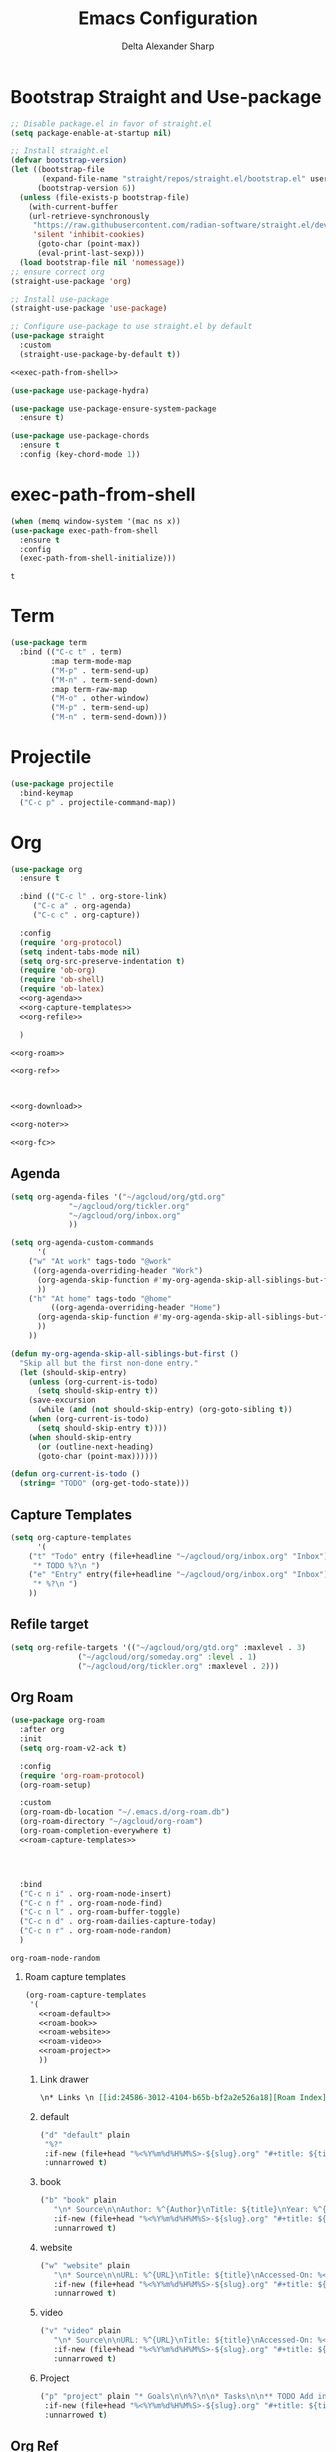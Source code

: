 #+Title: Emacs Configuration
#+Author: Delta Alexander Sharp
#+Email: nalisarc@gmail.com
#+STARTUP: beamer
* Export Setting                                                   :noexport:
#+DESCRIPTION: 
#+KEYWORDS: 
#+LANGUAGE:  en
#+OPTIONS:   H:2 num:t toc:t \n:nil @:t ::t |:t ^:t -:t f:t *:t <:t
#+OPTIONS:   TeX:t LaTeX:t skip:nil d:nil todo:t pri:nil tags:not-in-toc
#+INFOJS_OPT: view:nil toc:nil ltoc:t mouse:underline buttons:0 path:https://orgmode.org/org-info.js
#+EXPORT_SELECT_TAGS: export
#+EXPORT_EXCLUDE_TAGS: noexport
#+HTML_LINK_UP:
#+HTML_LINK_HOME:

#+beamer_theme: EastLansing

#+COLUMNS: %40ITEM %10BEAMER_env(Env) %9BEAMER_envargs(Env Args) %4BEAMER_col(Col) %10BEAMER_extra(Extra)


* Bootstrap Straight and Use-package
#+name: early-init
#+begin_src emacs-lisp :tangle early-init.el 
;; Disable package.el in favor of straight.el
(setq package-enable-at-startup nil)
#+end_src

#+name: setup-straight
#+begin_src emacs-lisp :noweb yes 
;; Install straight.el
(defvar bootstrap-version)
(let ((bootstrap-file
       (expand-file-name "straight/repos/straight.el/bootstrap.el" user-emacs-directory))
      (bootstrap-version 6))
  (unless (file-exists-p bootstrap-file)
    (with-current-buffer
	(url-retrieve-synchronously
	 "https://raw.githubusercontent.com/radian-software/straight.el/develop/install.el"
	 'silent 'inhibit-cookies)
      (goto-char (point-max))
      (eval-print-last-sexp)))
  (load bootstrap-file nil 'nomessage))
;; ensure correct org
(straight-use-package 'org)

;; Install use-package
(straight-use-package 'use-package)

;; Configure use-package to use straight.el by default
(use-package straight
  :custom
  (straight-use-package-by-default t))

<<exec-path-from-shell>>

(use-package use-package-hydra)

(use-package use-package-ensure-system-package
  :ensure t)

(use-package use-package-chords
  :ensure t
  :config (key-chord-mode 1))

#+end_src
* exec-path-from-shell
#+name: exec-path-from-shell
#+begin_src emacs-lisp
(when (memq window-system '(mac ns x))
(use-package exec-path-from-shell
  :ensure t
  :config
  (exec-path-from-shell-initialize)))
#+end_src

#+RESULTS: exec-path-from-shell
: t

* Term
#+name: term
#+begin_src emacs-lisp
(use-package term
  :bind (("C-c t" . term)
         :map term-mode-map
         ("M-p" . term-send-up)
         ("M-n" . term-send-down)
         :map term-raw-map
         ("M-o" . other-window)
         ("M-p" . term-send-up)
         ("M-n" . term-send-down)))
#+end_src

#+RESULTS:

* Projectile
#+name: projectile
#+begin_src emacs-lisp
(use-package projectile
  :bind-keymap
  ("C-c p" . projectile-command-map))
#+end_src
* Org
#+name: org
#+begin_src emacs-lisp :noweb yes 
(use-package org
  :ensure t

  :bind (("C-c l" . org-store-link)
	 ("C-c a" . org-agenda)
	 ("C-c c" . org-capture))

  :config
  (require 'org-protocol)
  (setq indent-tabs-mode nil)
  (setq org-src-preserve-indentation t)
  (require 'ob-org)
  (require 'ob-shell)
  (require 'ob-latex)
  <<org-agenda>>
  <<org-capture-templates>>
  <<org-refile>>

  )

<<org-roam>>

<<org-ref>>



<<org-download>>

<<org-noter>>

<<org-fc>>
#+end_src
** Agenda
#+name: org-agenda
#+begin_src emacs-lisp
(setq org-agenda-files '("~/agcloud/org/gtd.org"
			 "~/agcloud/org/tickler.org"
			 "~/agcloud/org/inbox.org"
			 ))

(setq org-agenda-custom-commands 
      '(
	("w" "At work" tags-todo "@work"
	 ((org-agenda-overriding-header "Work")
	  (org-agenda-skip-function #'my-org-agenda-skip-all-siblings-but-first)
	  ))
	("h" "At home" tags-todo "@home"
	 	 ((org-agenda-overriding-header "Home")
	  (org-agenda-skip-function #'my-org-agenda-skip-all-siblings-but-first)
	  ))
	))

(defun my-org-agenda-skip-all-siblings-but-first ()
  "Skip all but the first non-done entry."
  (let (should-skip-entry)
    (unless (org-current-is-todo)
      (setq should-skip-entry t))
    (save-excursion
      (while (and (not should-skip-entry) (org-goto-sibling t))
	(when (org-current-is-todo)
	  (setq should-skip-entry t))))
    (when should-skip-entry
      (or (outline-next-heading)
	  (goto-char (point-max))))))

(defun org-current-is-todo ()
  (string= "TODO" (org-get-todo-state)))
#+end_src

** Capture Templates
#+name: org-capture-templates
#+begin_src emacs-lisp
(setq org-capture-templates
      '(
	("t" "Todo" entry (file+headline "~/agcloud/org/inbox.org" "Inbox")
	 "* TODO %?\n ")
	("e" "Entry" entry(file+headline "~/agcloud/org/inbox.org" "Inbox")
	 "* %?\n ")
	))
#+end_src

** Refile target
#+name: org-refile
#+begin_src emacs-lisp
(setq org-refile-targets '(("~/agcloud/org/gtd.org" :maxlevel . 3)
			   ("~/agcloud/org/someday.org" :level . 1)
			   ("~/agcloud/org/tickler.org" :maxlevel . 2)))
#+end_src


** Org Roam
#+name: org-roam
#+begin_src emacs-lisp :noweb yes 
(use-package org-roam
  :after org
  :init
  (setq org-roam-v2-ack t)
  
  :config
  (require 'org-roam-protocol)
  (org-roam-setup)

  :custom
  (org-roam-db-location "~/.emacs.d/org-roam.db")
  (org-roam-directory "~/agcloud/org-roam")
  (org-roam-completion-everywhere t)
  <<roam-capture-templates>>
  
  


  :bind
  ("C-c n i" . org-roam-node-insert)
  ("C-c n f" . org-roam-node-find)
  ("C-c n l" . org-roam-buffer-toggle)
  ("C-c n d" . org-roam-dailies-capture-today)
  ("C-c n r" . org-roam-node-random)
  )
#+end_src

#+RESULTS: org-roam
: org-roam-node-random

*** Roam capture templates
#+name: roam-capture-templates
#+begin_src emacs-lisp :noweb yes 
(org-roam-capture-templates
 '(
   <<roam-default>>
   <<roam-book>>
   <<roam-website>>
   <<roam-video>>
   <<roam-project>>
   ))
#+end_src

**** Link drawer
#+name: link-drawer
#+begin_src org
\n* Links \n [[id:24586-3012-4104-b65b-bf2a2e526a18][Roam Index]]
#+end_src

**** default
#+name: roam-default
#+begin_src emacs-lisp :noweb yes 
("d" "default" plain
 "%?"
 :if-new (file+head "%<%Y%m%d%H%M%S>-${slug}.org" "#+title: ${title}\n <<link-drawer>>")
 :unnarrowed t)
#+end_src

**** book
#+name: roam-book
#+begin_src emacs-lisp :noweb yes 
("b" "book" plain
   "\n* Source\n\nAuthor: %^{Author}\nTitle: ${title}\nYear: %^{Year}\n\n* Summary\n\n%?"
   :if-new (file+head "%<%Y%m%d%H%M%S>-${slug}.org" "#+title: ${title}\n <<link-drawer>>")
   :unnarrowed t)
#+end_src
**** website
#+name: roam-website
#+begin_src emacs-lisp :noweb yes 
("w" "website" plain
   "\n* Source\n\nURL: %^{URL}\nTitle: ${title}\nAccessed-On: %<%Y%m%d>\n\n* Summary\n\n%?"
   :if-new (file+head "%<%Y%m%d%H%M%S>-${slug}.org" "#+title: ${title}\n <<link-drawer>>")
   :unnarrowed t)
#+end_src
**** video
#+name: roam-video
#+begin_src emacs-lisp :noweb yes 
("v" "video" plain
   "\n* Source\n\nURL: %^{URL}\nTitle: ${title}\nAccessed-On: %<%Y%m%d>\n\n* Summary\n\n%?"
   :if-new (file+head "%<%Y%m%d%H%M%S>-${slug}.org" "#+title: ${title}\n <<link-drawer>>")
   :unnarrowed t)
#+end_src
**** Project
#+name: roam-project
#+begin_src emacs-lisp :noweb yes 
("p" "project" plain "* Goals\n\n%?\n\n* Tasks\n\n** TODO Add initial tasks\n\n* Dates\n\n"
 :if-new (file+head "%<%Y%m%d%H%M%S>-${slug}.org" "#+title: ${title}\n#+filetags: Project \n\n <<link-drawer>>")
 :unnarrowed t)
#+end_src

** Org Ref
#+name: org-ref
#+begin_src emacs-lisp
(use-package org-ref
  :straight (org-ref :type git :host github :repo "jkitchin/org-ref")
  :after (org helm-bibtex hydra)
  :init
  (require 'bibtex)
  

  (setq reftex-default-bibliography "~/agcloud/org-roam/references.bib")
  (setq bibtex-autokey-year-length 4
      bibtex-autokey-name-year-separator "-"
      bibtex-autokey-year-title-separator "-"
      bibtex-autokey-titleword-separator "-"
      bibtex-autokey-titlewords 2
      bibtex-autokey-titlewords-stretch 1
      bibtex-autokey-titleword-length 5)

:config
(setq org-ref-bibliography-notes  "~/agcloud/org-roam/index.org"
      org-ref-default-bibliography "~/agcloud/org-roam/references.bib"
      org-ref-pdf-directory "~/agcloud/Books")

(require 'org-ref-helm)

:bind
("C-c r" . org-ref-bibtex-hydra/body)
)
#+end_src

** Org Download
#+name: org-download
#+begin_src emacs-lisp
(use-package org-download
  :ensure-system-package xclip
  :after org
  :config
  (setq org-download-image-dir "~/agcloud/org-roam/media/images")
  ;; Drag-and-drop to `dired`
  (add-hook 'dired-mode-hook 'org-download-enable)
  )
#+end_src


** Org-fc
#+name: org-fc
#+begin_src elisp
(use-package org-fc
   :ensure-system-package gawk
   :after (org)
   :custom (org-fc-directories "~/agcloud/org-roam")
   :config
   (require 'org-fc-hydra)
   )
#+end_src

#+RESULTS: org-fc
: t


** Org Noter
#+name: org-noter
#+begin_src emacs-lisp
(use-package org-noter
  :after (org pdf-tools nov)
  :config
  (setq org-noter-doc-property-in-notes t)
  )
#+end_src

* Python
#+name: python
#+begin_src emacs-lisp :noweb yes 
(use-package python
  :ensure-system-package python3
  
  :mode ("\\.py\\'" . python-mode)
        ("\\.wsgi$" . python-mode)
  :interpreter ("python" . python-mode)

  :config
  (setq python-indent-offset 4))

<<elpy>>

<<ob-ipython>>

<<pyenv-mode>>

<<python-jedi>>

<<anaconda-mode>>
#+end_src

** Ob-ipython
#+name: ob-ipython
#+begin_src emacs-lisp
(use-package ob-ipython
  :after (:all org)
  :ensure-system-package
   (jupyter . "pip3 install jupyter")
   )
#+end_src

** Elpy
#+name: elpy
#+begin_src emacs-lisp
(use-package elpy
  :commands elpy-enable
  :init (with-eval-after-load 'python (elpy-enable))

  :config
  (delete 'elpy-module-highlight-indentation elpy-modules)
  (delete 'elpy-module-flymake elpy-modules)

  (defun ha/elpy-goto-definition ()
    (interactive)
    (condition-case err
        (elpy-goto-definition)
      ('error (xref-find-definitions (symbol-name (symbol-at-point))))))

  :bind (:map elpy-mode-map ([remap elpy-goto-definition] .
                             ha/elpy-goto-definition)))
#+end_src

** pyenv-mode
#+name: pyenv-mode
#+begin_src emacs-lisp
(use-package pyenv-mode
  :ensure t
  :after (exec-path-from-shell)
  :config
    (defun projectile-pyenv-mode-set ()
      "Set pyenv version matching project name."
      (let ((project (projectile-project-name)))
        (if (member project (pyenv-mode-versions))
            (pyenv-mode-set project)
          (pyenv-mode-unset))))

    (add-hook 'projectile-switch-project-hook 'projectile-pyenv-mode-set)
    (add-hook 'python-mode-hook 'pyenv-mode))
#+end_src

** Jedi
#+name: python-jedi
#+begin_src emacs-lisp
(use-package jedi
  :ensure t
  :after (exec-path-from-shell)
  :init
  (add-to-list 'company-backends 'company-jedi)
  :config
  (use-package company-jedi
    :ensure t
    :init
    (add-hook 'python-mode-hook (lambda () (add-to-list 'company-backends 'company-jedi)))
    (setq company-jedi-python-bin "python")))
#+end_src

** anaconda-mode
#+name: anaconda-mode
#+begin_src emacs-lisp
(use-package anaconda-mode
  :ensure t
  :after (exec-path-from-shell)
  :init (add-hook 'python-mode-hook 'anaconda-mode)
        (add-hook 'python-mode-hook 'anaconda-eldoc-mode)
  :config (use-package company-anaconda
            :ensure t
            :init (add-hook 'python-mode-hook 'anaconda-mode)
            (eval-after-load "company"
              '(add-to-list 'company-backends '(company-anaconda :with company-capf)))))
#+end_src

* Yasnippet
#+name: yasnippet
#+begin_src emacs-lisp
(use-package yasnippet
  :config
  (yas-global-mode)
  (use-package yasnippet-snippets))
#+end_src

* Flycheck
#+name: flycheck
#+begin_src emacs-lisp
(use-package flycheck)
#+end_src

* Flyspell
#+name: flyspell
#+begin_src emacs-lisp
(use-package flyspell
  :ensure-system-package aspell
  :config
  (setq ispell-program-name "aspell" ; use aspell instead of ispell
	ispell-extra-args '("--sug-mode=ultra")))
#+end_src

* BBDB
#+name: BBDB
#+begin_src emacs-lisp
(use-package bbdb
  :after (helm)
  :config
  (use-package helm-bbdb))
#+end_src

* Company
#+name: company
#+begin_src emacs-lisp
(use-package company
  :hook
  (after-init . global-company-mode))
#+end_src

* Crux
#+name: crux
#+begin_src emacs-lisp
(use-package crux)
#+end_src

* Super-save
#+name: super-save
#+begin_src emacs-lisp
(use-package super-save
  :config
  (setq auto-save-default nil)
  (setq super-save-exclude '(".gpg"))
  (setq super-save-remote-files nil)
  :hook
  (find-file super-save-hook-trigger))
#+end_src


* Hydra
#+name: hydra
#+begin_src emacs-lisp
(use-package hydra)
#+end_src

* Helm
#+name: helm
#+begin_src emacs-lisp :noweb yes 
(use-package helm
  :config
  (helm-mode 1)
  (global-unset-key (kbd "C-x c"))
  :bind
  (
   	   ("M-x" . helm-M-x)
	   ("C-x r b" . helm-filtered-bookmarks)
	   ("C-x C-f" . helm-find-files)
	   ("C-x b". helm-mini)
	   ("M-y" . helm-show-kill-ring)
	   ("C-c h o" . helm-occur)
	   :map helm-command-map
	   ("C-c h" . helm-command-prefix)
	   ("<tab>" . helm-execute-persistent-action)
	   ("C-i" . helm-execute-persistent-action)
	   ("C-z" . helm-select-action))

   )
<<helm-bibtex>>
#+end_src

** helm-bibtex
#+name: helm-bibtex
#+begin_src emacs-lisp
(use-package helm-bibtex
  :ensure t
  :demand t)
#+end_src

* Dashboard
#+name: dashboard
#+begin_src emacs-lisp
(use-package dashboard
  :init
  (setq dashboard-banner-logo-title "Emacs")
  (setq dashboard-startup-banner 'logo)
  (setq dashboard-center-content t)

  :config
  (dashboard-setup-startup-hook)
  (setq initial-buffer-choice (lambda () (get-buffer "*dashboard*")))
  )
#+end_src
* edit-sever
#+name: edit-server
#+begin_src emacs-lisp
(use-package edit-server
  :if window-system
  :init
  (add-hook 'after-init-hook 'server-start t)
  (add-hook 'after-init-hook 'edit-server-start t))
#+end_src
* pdf-tools
#+name: pdf-tools
#+begin_src emacs-lisp
(use-package pdf-tools
  :magic ("%PDF" . pdf-view-mode)
  :config
  (pdf-tools-install :no-query))
#+end_src

#+RESULTS: pdf-tools
: ((%EPUB . nov-mode) (%PDF . pdf-view-mode) (%EPUB . pdf-view-mode))

* nov
#+name: nov
#+begin_src emacs-lisp
(use-package nov
  :magic ("%EPUB" . nov-mode)
  :config
  (setq nov-text-width 90)
  (defun my-nov-font-setup ()
    (face-remap-add-relative 'variable-pitch :family "OpenDyslexic"
			     :height 1.0))
  (add-hook 'nov-mode-hook 'my-nov-font-setup)
  )
#+end_src

#+RESULTS: nov
: ((%EPUB . nov-mode) (%PDF . pdf-view-mode) (%EPUB . pdf-view-mode))

* Misc

** theme
#+name: theme
#+begin_src emacs-lisp
(use-package zeno-theme)
#+end_src

** disable fluff
#+name: disable-fluff
#+begin_src emacs-lisp
(menu-bar-mode -1)
(tool-bar-mode -1) 
(toggle-scroll-bar -1)
#+end_src

** ease of use
#+name: ease-of-use-stuff
#+begin_src emacs-lisp
(defalias 'yes-or-no-p 'y-or-n-p) ;;Ease of use
#+end_src


* Main

#+begin_src emacs-lisp :noweb yes :tangle init.el
<<setup-straight>>

<<helm>>

<<hydra>>

<<company>>

<<projectile>>

<<edit-server>>

<<org>>

<<python>>

<<nov>>

<<pdf-tools>>

<<yasnippet>>

<<dashboard>>

<<crux>>

<<super-save>>

<<flyspell>>

<<flycheck>>

<<bbdb>>

<<theme>>

<<disable-fluff>>

<<ease-of-use-stuff>>
#+end_src

#+RESULTS:

* Tests

#+name: does-python-work
#+begin_src ipython :session test :results raw replace output drawer 
import random
x = random.randint(0,10)
y = random.randint(10,100)
print(x + y)
#+end_src

#+RESULTS: does-python-work
:results:
28
:end:




